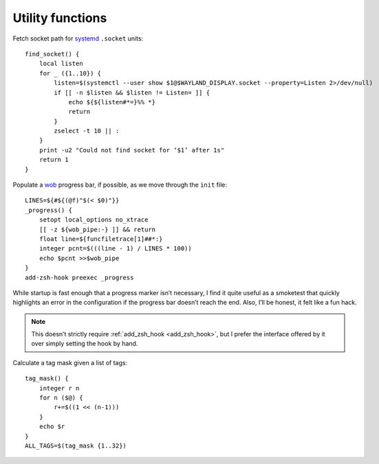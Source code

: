 Utility functions
-----------------

Fetch socket path for systemd_ ``.socket`` units::

    find_socket() {
        local listen
        for _ ({1..10}) {
            listen=$(systemctl --user show $1@$WAYLAND_DISPLAY.socket --property=Listen 2>/dev/null)
            if [[ -n $listen && $listen != Listen= ]] {
                echo ${${listen#*=}%% *}
                return
            }
            zselect -t 10 || :
        }
        print -u2 "Could not find socket for ‘$1’ after 1s"
        return 1
    }

.. _progress-bar:

Populate a wob_ progress bar, if possible, as we move through the ``init``
file::

    LINES=${#${(@f)"$(< $0)"}}
    _progress() {
        setopt local_options no_xtrace
        [[ -z ${wob_pipe:-} ]] && return
        float line=${funcfiletrace[1]##*:}
        integer pcnt=$(((line - 1) / LINES * 100))
        echo $pcnt >>$wob_pipe
    }
    add-zsh-hook preexec _progress

While startup is fast enough that a progress marker isn’t necessary, I find it
quite useful as a smoketest that quickly highlights an error in the
configuration if the progress bar doesn’t reach the end.  Also, I’ll be honest,
it felt like a fun hack.

.. note::

    This doesn’t strictly require :ref:`add_zsh_hook <add_zsh_hook>`, but I
    prefer the interface offered by it over simply setting the hook by hand.

Calculate a tag mask given a list of tags::

    tag_mask() {
        integer r n
        for n ($@) {
            r+=$((1 << (n-1)))
        }
        echo $r
    }
    ALL_TAGS=$(tag_mask {1..32})

.. _systemd: https://systemd.io
.. _wob: https://github.com/francma/wob

.. spelling:word-list::

    doesn
    isn
    smoketest
